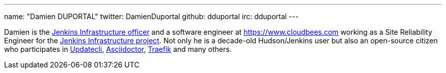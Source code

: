 ---
name: "Damien DUPORTAL"
twitter: DamienDuportal
github: dduportal
irc: dduportal
---

Damien is the link:/project/team-leads/#infrastructure[Jenkins Infrastructure officer]
and a software engineer at link:CloudBees[https://www.cloudbees.com] working as a Site Reliability Engineer for the link:/projects/infrastructure/[Jenkins Infrastructure project].
Not only he is a decade-old Hudson/Jenkins user but also an open-source citizen who participates in link:https://www.updatecli.io/[Updatecli],
link:https://asciidoctor.org/[Asciidoctor],
link:https://traefik.io/[Traefik] and many others.
